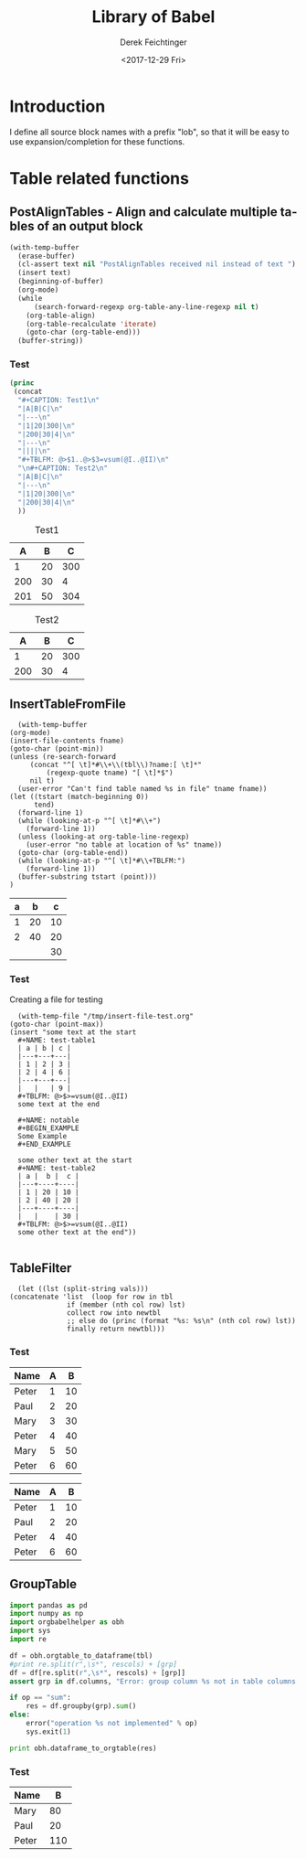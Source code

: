 #+TITLE: Library of Babel
#+DATE: <2017-12-29 Fri>
#+AUTHOR: Derek Feichtinger
#+EMAIL: derek.feichtinger@psi.ch
#+LANGUAGE: en
#+SELECT_TAGS: export
#+EXCLUDE_TAGS: noexport
#+CREATOR: Emacs 25.2.1 (Org mode 9.1.2)

* Introduction
  I define all source block names with a prefix "lob", so that it will be easy to use expansion/completion
  for these functions.

* Table related functions
** PostAlignTables - Align and calculate multiple tables of an output block
   
   #+NAME: lobPostAlignTables
   #+header: :var text="|5|22222|\n|0||\n|12|45|\n|---\n|||\n#+TBLFM:@>$1=vsum(@1..@-1)\n\n|1|22222|\n|0||\n|12|45|\n"
   #+BEGIN_SRC emacs-lisp :results value :exports both
     (with-temp-buffer
       (erase-buffer)
       (cl-assert text nil "PostAlignTables received nil instead of text ")
       (insert text)
       (beginning-of-buffer)
       (org-mode)
       (while
           (search-forward-regexp org-table-any-line-regexp nil t)
         (org-table-align)
         (org-table-recalculate 'iterate)
         (goto-char (org-table-end)))
       (buffer-string))
   #+END_SRC

*** Test

    #+BEGIN_SRC emacs-lisp :results output drawer :post lobPostAlignTables(*this*) :exports both
      (princ
       (concat
        "#+CAPTION: Test1\n"
        "|A|B|C|\n"
        "|---\n"
        "|1|20|300|\n"
        "|200|30|4|\n"
        "|---\n"
        "||||\n"
        "#+TBLFM: @>$1..@>$3=vsum(@I..@II)\n"
        "\n#+CAPTION: Test2\n"
        "|A|B|C|\n"
        "|---\n"
        "|1|20|300|\n"
        "|200|30|4|\n"
        ))
    #+END_SRC

    #+RESULTS:
    :RESULTS:
    #+CAPTION: Test1
    |   A |  B |   C |
    |-----+----+-----|
    |   1 | 20 | 300 |
    | 200 | 30 |   4 |
    |-----+----+-----|
    | 201 | 50 | 304 |
    #+TBLFM: @>$1..@>$3=vsum(@I..@II)

    #+CAPTION: Test2
    |   A |  B |   C |
    |-----+----+-----|
    |   1 | 20 | 300 |
    | 200 | 30 |   4 |
    :END:
      
** InsertTableFromFile

    #+NAME: lobInsertTableFromFile
    #+HEADER: :var tname="test-table2" fname="/tmp/insert-file-test.org"
    #+BEGIN_SRC elisp :results value raw drawer
      (with-temp-buffer
	(org-mode)
	(insert-file-contents fname)
	(goto-char (point-min))
	(unless (re-search-forward
		 (concat "^[ \t]*#\\+\\(tbl\\)?name:[ \t]*"
			 (regexp-quote tname) "[ \t]*$")
		 nil t)
	  (user-error "Can't find table named %s in file" tname fname))
	(let ((tstart (match-beginning 0))
	      tend)
	  (forward-line 1)
	  (while (looking-at-p "^[ \t]*#\\+")
	    (forward-line 1))
	  (unless (looking-at org-table-line-regexp)
	    (user-error "no table at location of %s" tname))
	  (goto-char (org-table-end))
	  (while (looking-at-p "^[ \t]*#\\+TBLFM:")
	    (forward-line 1))
	  (buffer-substring tstart (point)))
	)
    #+END_SRC

    #+RESULTS: srcInsertTableFromFile
    :RESULTS:
    #+NAME: test-table2
    | a |  b |  c |
    |---+----+----|
    | 1 | 20 | 10 |
    | 2 | 40 | 20 |
    |---+----+----|
    |   |    | 30 |
    #+TBLFM: @>$>=vsum(@I..@II)
    :END:

  
*** Test

    Creating a file for testing
    #+BEGIN_SRC elisp
       (with-temp-file "/tmp/insert-file-test.org"
	 (goto-char (point-max))
	 (insert "some text at the start
       ,#+NAME: test-table1
       | a | b | c |
       |---+---+---|
       | 1 | 2 | 3 |
       | 2 | 4 | 6 |
       |---+---+---|
       |   |   | 9 |
       ,#+TBLFM: @>$>=vsum(@I..@II)
       some text at the end

       ,#+NAME: notable
       ,#+BEGIN_EXAMPLE
       Some Example
       ,#+END_EXAMPLE

       some other text at the start
       ,#+NAME: test-table2
       | a |  b |  c |
       |---+----+----|
       | 1 | 20 | 10 |
       | 2 | 40 | 20 |
       |---+----+----|
       |   |    | 30 |
       ,#+TBLFM: @>$>=vsum(@I..@II)
       some other text at the end"))

     #+END_SRC

     #+RESULTS:

     

** TableFilter

    #+NAME: lobTableFilter
    #+HEADER: :var tbl=tblFiltertest col=0 vals="Peter Paul"
    #+BEGIN_SRC elisp :results value  :colnames y
      (let ((lst (split-string vals)))
	(concatenate 'list  (loop for row in tbl
				  if (member (nth col row) lst)
				  collect row into newtbl
				  ;; else do (princ (format "%s: %s\n" (nth col row) lst))
				  finally return newtbl)))
   #+END_SRC

*** Test

    #+NAME: tblFiltertest
    | Name  | A |  B |
    |-------+---+----|
    | Peter | 1 | 10 |
    | Paul  | 2 | 20 |
    | Mary  | 3 | 30 |
    | Peter | 4 | 40 |
    | Mary  | 5 | 50 |
    | Peter | 6 | 60 |

    #+CALL: lobTableFilter(tbl=tblFiltertest, col=0, vals="Peter Paul")

    #+RESULTS:
    | Name  | A |  B |
    |-------+---+----|
    | Peter | 1 | 10 |
    | Paul  | 2 | 20 |
    | Peter | 4 | 40 |
    | Peter | 6 | 60 |

** GroupTable

    #+NAME: lobGroupTable
    #+HEADER: :var tbl=tblFiltertest grp="Name" op="sum" rescols="B" 
    #+BEGIN_SRC python :results output verbatim drawer :colnames no
      import pandas as pd
      import numpy as np
      import orgbabelhelper as obh
      import sys
      import re

      df = obh.orgtable_to_dataframe(tbl)
      #print re.split(r",\s*", rescols) + [grp]
      df = df[re.split(r",\s*", rescols) + [grp]]
      assert grp in df.columns, "Error: group column %s not in table columns %s" % (grp, ",".join(df.columns))

      if op == "sum":
          res = df.groupby(grp).sum()
      else:
          error("operation %s not implemented" % op)
          sys.exit(1)

      print obh.dataframe_to_orgtable(res)

    #+END_SRC

    
*** Test

    #+CALL: lobGroupTable(tbl=tblFiltertest, grp="Name", op="sum", rescols="B")

    #+RESULTS:
    :RESULTS:
    | Name  |   B |
    |-------+-----|
    | Mary  |  80 |
    | Paul  |  20 |
    | Peter | 110 |

    :END:
